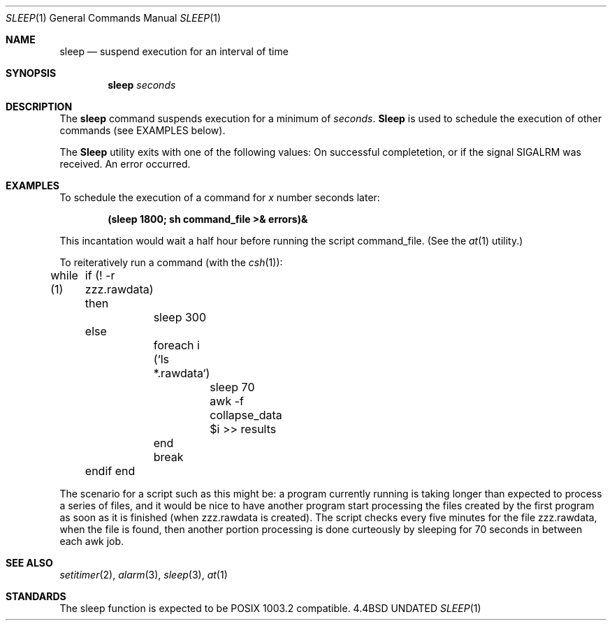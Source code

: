 .\" Copyright (c) 1990 The Regents of the University of California.
.\" All rights reserved.
.\"
.\" Redistribution and use in source and binary forms, with or without
.\" modification, are permitted provided that the following conditions
.\" are met:
.\" 1. Redistributions of source code must retain the above copyright
.\"    notice, this list of conditions and the following disclaimer.
.\" 2. Redistributions in binary form must reproduce the above copyright
.\"    notice, this list of conditions and the following disclaimer in the
.\"    documentation and/or other materials provided with the distribution.
.\" 3. All advertising materials mentioning features or use of this software
.\"    must display the following acknowledgement:
.\"	This product includes software developed by the University of
.\"	California, Berkeley and its contributors.
.\" 4. Neither the name of the University nor the names of its contributors
.\"    may be used to endorse or promote products derived from this software
.\"    without specific prior written permission.
.\"
.\" THIS SOFTWARE IS PROVIDED BY THE REGENTS AND CONTRIBUTORS ``AS IS'' AND
.\" ANY EXPRESS OR IMPLIED WARRANTIES, INCLUDING, BUT NOT LIMITED TO, THE
.\" IMPLIED WARRANTIES OF MERCHANTABILITY AND FITNESS FOR A PARTICULAR PURPOSE
.\" ARE DISCLAIMED.  IN NO EVENT SHALL THE REGENTS OR CONTRIBUTORS BE LIABLE
.\" FOR ANY DIRECT, INDIRECT, INCIDENTAL, SPECIAL, EXEMPLARY, OR CONSEQUENTIAL
.\" DAMAGES (INCLUDING, BUT NOT LIMITED TO, PROCUREMENT OF SUBSTITUTE GOODS
.\" OR SERVICES; LOSS OF USE, DATA, OR PROFITS; OR BUSINESS INTERRUPTION)
.\" HOWEVER CAUSED AND ON ANY THEORY OF LIABILITY, WHETHER IN CONTRACT, STRICT
.\" LIABILITY, OR TORT (INCLUDING NEGLIGENCE OR OTHERWISE) ARISING IN ANY WAY
.\" OUT OF THE USE OF THIS SOFTWARE, EVEN IF ADVISED OF THE POSSIBILITY OF
.\" SUCH DAMAGE.
.\"
.\"     @(#)sleep.1	6.3 (Berkeley) 07/24/90
.\"
.Dd 
.Dt SLEEP 1
.Os BSD 4.4
.Sh NAME
.Nm sleep
.Nd suspend execution for an interval of time
.Sh SYNOPSIS
.Nm sleep
.Ar seconds
.Sh DESCRIPTION
The
.Nm sleep
command
suspends execution for a minimum of
.Ar seconds .
.Nm Sleep
is used to schedule the execution of other commands (see
EXAMPLES below).
.Pp
The
.Nm Sleep
utility exits with one of the following values:
.Tw Ds
.Tp Li \&0
On successful completetion, or if the signal SIGALRM was received.
.Tp Li \&>\&0
An error occurred.
.Tp
.Sh EXAMPLES
To schedule the execution of a command for
.Va x
number seconds later:
.Pp
.Dl (sleep 1800; sh command_file >& errors)&
.Pp
This incantation would wait a half hour before
running the script command_file. (See the
.Xr at 1
utility.)
.Pp
To reiteratively run a command (with the
.Xr csh 1 ) :
.Pp
.Ds I
while (1)
	if (! -r zzz.rawdata) then
		sleep 300
	else
		foreach i (`ls *.rawdata`)
			sleep 70
			awk -f collapse_data $i >> results
		end
		break
	endif
end
.De
.Pp
The scenario for a script such as this might be: a program currently
running is taking longer than expected to process a series of
files, and it would be nice to have
another program start processing the files created by the first
program as soon as it is finished (when zzz.rawdata is created).
The script checks every five minutes for the file zzz.rawdata,
when the file is found, then another portion processing
is done curteously by sleeping for 70 seconds in between each
awk job.
.Sh SEE ALSO
.Xr setitimer 2 ,
.Xr alarm 3 ,
.Xr sleep 3 ,
.Xr at 1
.Sh STANDARDS
The sleep function is expected to be POSIX 1003.2 compatible.
